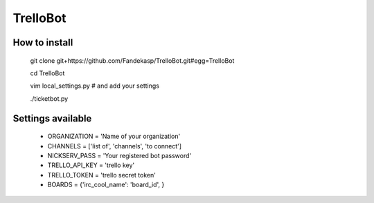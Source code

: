 =========
TrelloBot
=========


How to install
--------------

    git clone git+https://github.com/Fandekasp/TrelloBot.git#egg=TrelloBot

    cd TrelloBot

    vim local_settings.py  # and add your settings

    ./ticketbot.py


Settings available
------------------


 * ORGANIZATION = 'Name of your organization'
 * CHANNELS = ['list of', 'channels', 'to connect']
 * NICKSERV_PASS = 'Your registered bot password'
 * TRELLO_API_KEY = 'trello key'
 * TRELLO_TOKEN = 'trello secret token'
 * BOARDS = {'irc_cool_name': 'board_id', }
